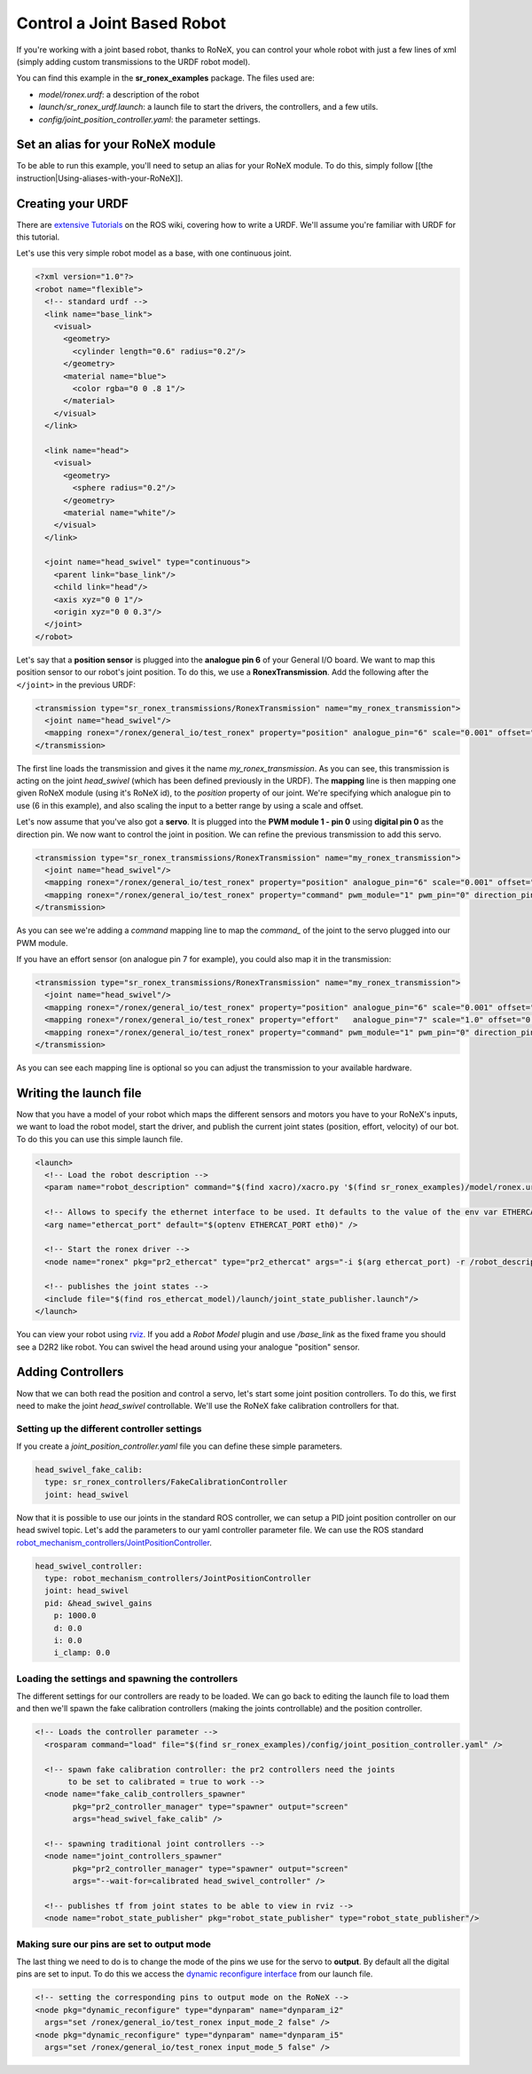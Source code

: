 Control a Joint Based Robot
===========================


If you're working with a joint based robot, thanks to RoNeX, you can
control your whole robot with just a few lines of xml (simply adding
custom transmissions to the URDF robot model).

You can find this example in the **sr\_ronex\_examples** package. The
files used are:

- *model/ronex.urdf*: a description of the robot
- *launch/sr\_ronex\_urdf.launch*: a launch file to start the drivers, the controllers, and a few utils.
- *config/joint\_position\_controller.yaml*: the parameter settings.

Set an alias for your RoNeX module
----------------------------------

To be able to run this example, you'll need to setup an alias for your
RoNeX module. To do this, simply follow [[the
instruction\|Using-aliases-with-your-RoNeX]].

Creating your URDF
------------------

There are `extensive Tutorials <http://wiki.ros.org/urdf/Tutorials>`__
on the ROS wiki, covering how to write a URDF. We'll assume you're
familiar with URDF for this tutorial.

Let's use this very simple robot model as a base, with one continuous
joint.

.. code-block:: xml

    <?xml version="1.0"?>
    <robot name="flexible">
      <!-- standard urdf -->
      <link name="base_link">
        <visual>
          <geometry>
            <cylinder length="0.6" radius="0.2"/>
          </geometry>
          <material name="blue">
            <color rgba="0 0 .8 1"/>
          </material>
        </visual>
      </link>

      <link name="head">
        <visual>
          <geometry>
            <sphere radius="0.2"/>
          </geometry>
          <material name="white"/>
        </visual>
      </link>

      <joint name="head_swivel" type="continuous">
        <parent link="base_link"/>
        <child link="head"/>
        <axis xyz="0 0 1"/>
        <origin xyz="0 0 0.3"/>
      </joint>
    </robot>

Let's say that a **position sensor** is plugged into the **analogue pin
6** of your General I/O board. We want to map this position sensor to
our robot's joint position. To do this, we use a **RonexTransmission**.
Add the following after the ``</joint>`` in the previous URDF:

.. code-block:: xml

      <transmission type="sr_ronex_transmissions/RonexTransmission" name="my_ronex_transmission">
        <joint name="head_swivel"/>
        <mapping ronex="/ronex/general_io/test_ronex" property="position" analogue_pin="6" scale="0.001" offset="0.0"/>
      </transmission>

The first line loads the transmission and gives it the name
*my\_ronex\_transmission*. As you can see, this transmission is acting
on the joint *head\_swivel* (which has been defined previously in the
URDF). The **mapping** line is then mapping one given RoNeX module
(using it's RoNeX id), to the *position* property of our joint. We're
specifying which analogue pin to use (6 in this example), and also
scaling the input to a better range by using a scale and offset.

Let's now assume that you've also got a **servo**. It is plugged into
the **PWM module 1 - pin 0** using **digital pin 0** as the direction
pin. We now want to control the joint in position. We can refine the
previous transmission to add this servo.

.. code-block:: xml

      <transmission type="sr_ronex_transmissions/RonexTransmission" name="my_ronex_transmission">
        <joint name="head_swivel"/>
        <mapping ronex="/ronex/general_io/test_ronex" property="position" analogue_pin="6" scale="0.001" offset="0.0"/>
        <mapping ronex="/ronex/general_io/test_ronex" property="command" pwm_module="1" pwm_pin="0" direction_pin="0"/>
      </transmission>

As you can see we're adding a *command* mapping line to map the
*command\_* of the joint to the servo plugged into our PWM module.

If you have an effort sensor (on analogue pin 7 for example), you could
also map it in the transmission:

.. code-block:: xml

      <transmission type="sr_ronex_transmissions/RonexTransmission" name="my_ronex_transmission">
        <joint name="head_swivel"/>
        <mapping ronex="/ronex/general_io/test_ronex" property="position" analogue_pin="6" scale="0.001" offset="0.0"/>
        <mapping ronex="/ronex/general_io/test_ronex" property="effort"   analogue_pin="7" scale="1.0" offset="0.0"/>
        <mapping ronex="/ronex/general_io/test_ronex" property="command" pwm_module="1" pwm_pin="0" direction_pin="0"/>
      </transmission>

As you can see each mapping line is optional so you can adjust the
transmission to your available hardware.

Writing the launch file
-----------------------

Now that you have a model of your robot which maps the different sensors
and motors you have to your RoNeX's inputs, we want to load the robot
model, start the driver, and publish the current joint states (position,
effort, velocity) of our bot. To do this you can use this simple launch
file.

.. code-block:: xml

    <launch>
      <!-- Load the robot description -->
      <param name="robot_description" command="$(find xacro)/xacro.py '$(find sr_ronex_examples)/model/ronex.urdf'" />

      <!-- Allows to specify the ethernet interface to be used. It defaults to the value of the env var ETHERCAT_PORT -->
      <arg name="ethercat_port" default="$(optenv ETHERCAT_PORT eth0)" />

      <!-- Start the ronex driver -->
      <node name="ronex" pkg="pr2_ethercat" type="pr2_ethercat" args="-i $(arg ethercat_port) -r /robot_description" output="screen"  launch-prefix="nice -n -20"/>

      <!-- publishes the joint states -->
      <include file="$(find ros_ethercat_model)/launch/joint_state_publisher.launch"/>
    </launch>

You can view your robot using `rviz <http://wiki.ros.org/rviz>`__. If
you add a *Robot Model* plugin and use */base\_link* as the fixed frame
you should see a D2R2 like robot. You can swivel the head around using
your analogue "position" sensor.

Adding Controllers
------------------

Now that we can both read the position and control a servo, let's start
some joint position controllers. To do this, we first need to make the
joint *head\_swivel* controllable. We'll use the RoNeX fake calibration
controllers for that.

Setting up the different controller settings
~~~~~~~~~~~~~~~~~~~~~~~~~~~~~~~~~~~~~~~~~~~~

If you create a *joint\_position\_controller.yaml* file you can define
these simple parameters.

.. code-block:: yaml

    head_swivel_fake_calib:
      type: sr_ronex_controllers/FakeCalibrationController
      joint: head_swivel

Now that it is possible to use our joints in the standard ROS
controller, we can setup a PID joint position controller on our head
swivel topic. Let's add the parameters to our yaml controller parameter
file. We can use the ROS standard `robot\_mechanism\_controllers/JointPositionController <http://wiki.ros.org/robot_mechanism_controllers>`__.

.. code-block:: yaml

    head_swivel_controller:
      type: robot_mechanism_controllers/JointPositionController
      joint: head_swivel
      pid: &head_swivel_gains
        p: 1000.0
        d: 0.0
        i: 0.0
        i_clamp: 0.0

Loading the settings and spawning the controllers
~~~~~~~~~~~~~~~~~~~~~~~~~~~~~~~~~~~~~~~~~~~~~~~~~

The different settings for our controllers are ready to be loaded. We
can go back to editing the launch file to load them and then we'll spawn
the fake calibration controllers (making the joints controllable) and
the position controller.

.. code-block:: xml

    <!-- Loads the controller parameter -->
      <rosparam command="load" file="$(find sr_ronex_examples)/config/joint_position_controller.yaml" />

      <!-- spawn fake calibration controller: the pr2 controllers need the joints
           to be set to calibrated = true to work -->
      <node name="fake_calib_controllers_spawner"
            pkg="pr2_controller_manager" type="spawner" output="screen"
            args="head_swivel_fake_calib" />

      <!-- spawning traditional joint controllers -->
      <node name="joint_controllers_spawner"
            pkg="pr2_controller_manager" type="spawner" output="screen"
            args="--wait-for=calibrated head_swivel_controller" />

      <!-- publishes tf from joint states to be able to view in rviz -->
      <node name="robot_state_publisher" pkg="robot_state_publisher" type="robot_state_publisher"/>

Making sure our pins are set to output mode
~~~~~~~~~~~~~~~~~~~~~~~~~~~~~~~~~~~~~~~~~~~

The last thing we need to do is to change the mode of the pins we use
for the servo to **output**. By default all the digital pins are set to
input. To do this we access the `dynamic reconfigure
interface <http://wiki.ros.org/dynamic_reconfigure>`__ from our launch
file.

.. code-block:: xml

      <!-- setting the corresponding pins to output mode on the RoNeX -->
      <node pkg="dynamic_reconfigure" type="dynparam" name="dynparam_i2"
        args="set /ronex/general_io/test_ronex input_mode_2 false" />
      <node pkg="dynamic_reconfigure" type="dynparam" name="dynparam_i5"
        args="set /ronex/general_io/test_ronex input_mode_5 false" />
